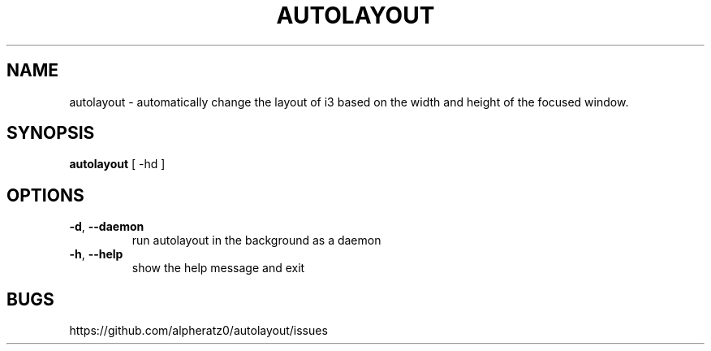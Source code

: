.TH AUTOLAYOUT 1 "February 15, 2022"
.SH NAME
autolayout \- automatically change the layout of i3 based on the width and height of the focused window.
.SH SYNOPSIS
\fBautolayout\fP [ -hd ]
.SH OPTIONS
.TP
\fB\-d\fR, \fB\-\-daemon\fR
run autolayout in the background as a daemon
.TP
\fB\-h\fR, \fB\-\-help\fR
show the help message and exit
.SH BUGS
https://github.com/alpheratz0/autolayout/issues
